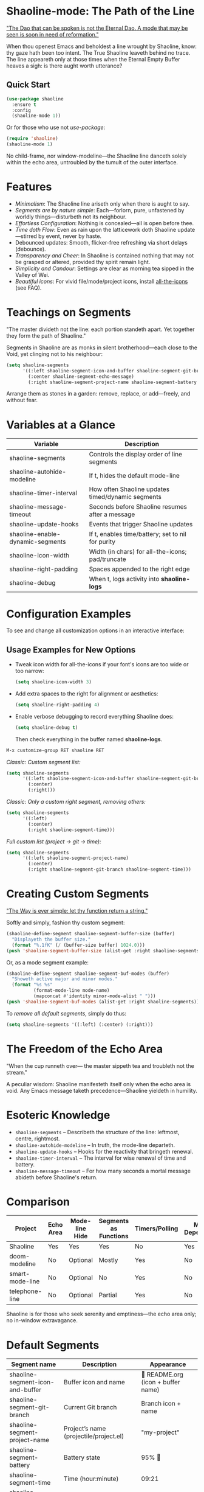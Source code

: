 * Shaoline-mode: The Path of the Line

_"The Dao that can be spoken is not the Eternal Dao.  
A mode that may be seen is soon in need of reformation."_

When thou openest Emacs and beholdest a line wrought by Shaoline,  
know: thy gaze hath been too intent.  
The True Shaoline leaveth behind no trace.  
The line appeareth only at those times when the Eternal Empty Buffer heaves a sigh:  
is there aught worth utterance?

** Quick Start

#+BEGIN_SRC emacs-lisp
(use-package shaoline
  :ensure t
  :config
  (shaoline-mode 1))
#+END_SRC

Or for those who use not /use-package/:

#+BEGIN_SRC emacs-lisp
(require 'shaoline)
(shaoline-mode 1)
#+END_SRC

No child-frame, nor window-modeline—the Shaoline line danceth solely within the echo area, untroubled by the tumult of the outer interface.

* Features

- /Minimalism/: The Shaoline line ariseth only when there is aught to say.
- /Segments are by nature simple/: Each—forlorn, pure, unfastened by worldly things—disturbeth not its neighbour.
- /Effortless Configuration/: Nothing is concealed—all is open before thee.
- /Time doth Flow/: Even as rain upon the latticework doth Shaoline update—stirred by event, never by haste.
- Debounced updates: Smooth, flicker-free refreshing via short delays (debounce).
- /Transparency and Cheer/: In Shaoline is contained nothing that may not be grasped or altered, provided thy spirit remain light.
- /Simplicity and Candour/: Settings are clear as morning tea sipped in the Valley of Wei.
- /Beautiful icons/: For vivid file/mode/project icons, install [[https://github.com/domtronn/all-the-icons.el][all-the-icons]] (see FAQ).

* Teachings on Segments

"The master divideth not the line:  
each portion standeth apart.  
Yet together they form the path of Shaoline."

Segments in Shaoline are as monks in silent brotherhood—each close to the Void, yet clinging not to his neighbour:

#+BEGIN_SRC emacs-lisp
(setq shaoline-segments
      '((:left shaoline-segment-icon-and-buffer shaoline-segment-git-branch)
        (:center shaoline-segment-echo-message)
        (:right shaoline-segment-project-name shaoline-segment-battery shaoline-segment-time)))
#+END_SRC

Arrange them as stones in a garden: remove, replace, or add—freely, and without fear.

* Variables at a Glance

| Variable                         | Description                                      |
|----------------------------------+--------------------------------------------------|
| shaoline-segments                | Controls the display order of line segments      |
| shaoline-autohide-modeline       | If t, hides the default mode-line                |
| shaoline-timer-interval          | How often Shaoline updates timed/dynamic segments|
| shaoline-message-timeout         | Seconds before Shaoline resumes after a message  |
| shaoline-update-hooks            | Events that trigger Shaoline updates             |
| shaoline-enable-dynamic-segments | If t, enables time/battery; set to nil for purity|
|----------------------------------+--------------------------------------------------|
| shaoline-icon-width              | Width (in chars) for all-the-icons; pad/truncate |
| shaoline-right-padding           | Spaces appended to the right edge                |
| shaoline-debug                   | When t, logs activity into *shaoline-logs*       |

* Configuration Examples

To see and change all customization options in an interactive interface:

** Usage Examples for New Options

- Tweak icon width for all-the-icons if your font's icons are too wide or too narrow:
  #+BEGIN_SRC emacs-lisp
  (setq shaoline-icon-width 3)
  #+END_SRC

- Add extra spaces to the right for alignment or aesthetics:
  #+BEGIN_SRC emacs-lisp
  (setq shaoline-right-padding 4)
  #+END_SRC

- Enable verbose debugging to record everything Shaoline does:
  #+BEGIN_SRC emacs-lisp
  (setq shaoline-debug t)
  #+END_SRC
  Then check everything in the buffer named *shaoline-logs*.


#+BEGIN_SRC emacs-lisp
M-x customize-group RET shaoline RET
#+END_SRC

/Classic: Custom segment list:/

#+BEGIN_SRC emacs-lisp
(setq shaoline-segments
      '((:left shaoline-segment-icon-and-buffer shaoline-segment-git-branch)
        (:center)
        (:right)))
#+END_SRC

/Classic: Only a custom right segment, removing others:/

#+BEGIN_SRC emacs-lisp
(setq shaoline-segments
      '((:left)
        (:center)
        (:right shaoline-segment-time)))
#+END_SRC

/Full custom list (project → git → time):/

#+BEGIN_SRC emacs-lisp
(setq shaoline-segments
      '((:left shaoline-segment-project-name)
        (:center)
        (:right shaoline-segment-git-branch shaoline-segment-time)))
#+END_SRC

* Creating Custom Segments

_"The Way is ever simple: let thy function return a string."_

Softly and simply, fashion thy custom segment:

#+BEGIN_SRC emacs-lisp
(shaoline-define-segment shaoline-segment-buffer-size (buffer)
  "Displayeth the buffer size."
  (format "%.1fK" (/ (buffer-size buffer) 1024.0)))
(push 'shaoline-segment-buffer-size (alist-get :right shaoline-segments))
#+END_SRC

Or, as a mode segment example:

#+BEGIN_SRC emacs-lisp
(shaoline-define-segment shaoline-segment-buf-modes (buffer)
  "Showeth active major and minor modes."
  (format "%s %s"
          (format-mode-line mode-name)
          (mapconcat #'identity minor-mode-alist " ")))
(push 'shaoline-segment-buf-modes (alist-get :right shaoline-segments))
#+END_SRC

To /remove all default segments/, simply do thus:

#+BEGIN_SRC emacs-lisp
(setq shaoline-segments '((:left) (:center) (:right)))
#+END_SRC

* The Freedom of the Echo Area

"When the cup runneth over—  
the master sippeth tea  
and troubleth not the stream."

A peculiar wisdom: Shaoline manifesteth itself only when the echo area is void. Any Emacs message taketh precedence—Shaoline yieldeth in humility.

* Esoteric Knowledge

- =shaoline-segments= – Describeth the structure of the line: leftmost, centre, rightmost.
- =shaoline-autohide-modeline= – In truth, the mode-line departeth.
- =shaoline-update-hooks= – Hooks for the reactivity that bringeth renewal.
- =shaoline-timer-interval= – The interval for wise renewal of time and battery.
- =shaoline-message-timeout= – For how many seconds a mortal message abideth before Shaoline's return.

* Comparison

| Project           | Echo Area | Mode-line Hide | Segments as Functions | Timers/Polling  | Minimal Dependencies |
|-------------------+-----------+---------------+----------------------|-----------------|---------------------|
| Shaoline          | Yes       | Yes           | Yes                  | No              | Yes                 |
| doom-modeline     | No        | Optional      | Mostly               | Yes             | No                  |
| smart-mode-line   | No        | Optional      | No                   | Yes             | No                  |
| telephone-line    | No        | Optional      | Partial              | Yes             | No                  |

Shaoline is for those who seek serenity and emptiness—the echo area only; no in-window extravagance.

* Default Segments

| Segment name                    | Description                            | Appearance                            |
|----------------------------------+----------------------------------------+---------------------------------------|
| shaoline-segment-icon-and-buffer | Buffer icon and name                   |  README.org (icon + buffer name)     |
| shaoline-segment-git-branch      | Current Git branch                     | Branch icon + name                    |
| shaoline-segment-project-name    | Project’s name (projectile/project.el) | "my-project"                          |
| shaoline-segment-battery         | Battery state                          | 95% 🔋                                |
| shaoline-segment-time            | Time (hour:minute)                     | 09:21                                 |
| shaoline-segment-echo-message    | Echo message if any                    | ...                                   |

* Troubleshooting

Should enlightenment elude thee, seek thus:

- Turn on =shaoline-debug= (=(setq shaoline-debug t)=), and consult =*shaoline-logs*=.
- Temporarily disable other echo-area or mode-line packages—they may conflict.
- Ensure =(shaoline-mode 1)= is called after thy desired UI tweaks.
- Toggle hiding of the classic mode-line:  
  =M-x customize-variable RET shaoline-autohide-modeline=  
  or  
  =(setq shaoline-autohide-modeline nil)=


* FAQ

- /Where is my mode-line?/  
  Where Shaoline is not, there is Nirvana. Desire it, and it shall return.

- /Shaoline vanisheth! Is this enlightenment?/  
  Should the echo-area be occupied, Shaoline falleth silent.  
  He waiteth until the void returneth, and only then doth he arise once more.

- /I desire my own segment: what is to be done?/  
  A function (buffer) → string, registered through shaoline-define-segment—thou art a master already.

- /How can I debug Shaoline?/  
  Enable =shaoline-debug=, and the entire journey of lines and errors shall be inscribed in the buffer =*shaoline-logs*=.


* Related

- Integrates smoothly with /projectile/ and /project.el/
- Compatible with /use-package/ and /straight.el/
- Works best with Emacs 27 or above
- Issues and wishes: [[https://github.com/11111000000/shaoline][GitHub | 11111000000/shaoline]]

* Feedback

Questions, bug reports, or suggestions are welcome via  
[GitHub issues](https://github.com/11111000000/shaoline)  
or by mail: 11111000000@email.com

* Illustration

#+ATTR_ORG: :width 80%
[[file:screenshot-shaoline.png]]

"Do thine own task—then know contentment.  
Shaoline appeareth when it is needful,  
And should it vanish—so is the Way."

To carry the line by not carrying it—a perfection indeed!
